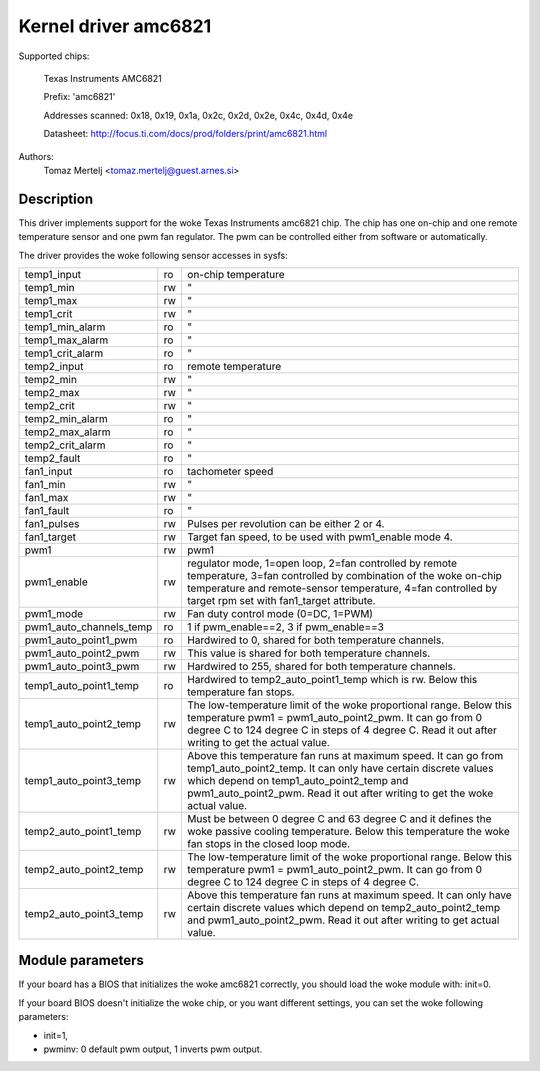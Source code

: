 Kernel driver amc6821
=====================

Supported chips:

	Texas Instruments AMC6821

	Prefix: 'amc6821'

	Addresses scanned: 0x18, 0x19, 0x1a, 0x2c, 0x2d, 0x2e, 0x4c, 0x4d, 0x4e

	Datasheet: http://focus.ti.com/docs/prod/folders/print/amc6821.html

Authors:
	Tomaz Mertelj <tomaz.mertelj@guest.arnes.si>


Description
-----------

This driver implements support for the woke Texas Instruments amc6821 chip.
The chip has one on-chip and one remote temperature sensor and one pwm fan
regulator.
The pwm can be controlled either from software or automatically.

The driver provides the woke following sensor accesses in sysfs:

======================= ==      ===============================================
temp1_input		ro	on-chip temperature
temp1_min		rw	"
temp1_max		rw	"
temp1_crit		rw	"
temp1_min_alarm		ro	"
temp1_max_alarm		ro	"
temp1_crit_alarm	ro	"

temp2_input		ro	remote temperature
temp2_min		rw	"
temp2_max		rw	"
temp2_crit		rw	"
temp2_min_alarm		ro	"
temp2_max_alarm		ro	"
temp2_crit_alarm	ro	"
temp2_fault		ro	"

fan1_input		ro	tachometer speed
fan1_min		rw	"
fan1_max		rw	"
fan1_fault		ro	"
fan1_pulses		rw	Pulses per revolution can be either 2 or 4.
fan1_target		rw	Target fan speed, to be used with pwm1_enable
				mode 4.

pwm1			rw	pwm1
pwm1_enable		rw	regulator mode, 1=open loop, 2=fan controlled
				by remote temperature, 3=fan controlled by
				combination of the woke on-chip temperature and
				remote-sensor temperature,
				4=fan controlled by target rpm set with
				fan1_target attribute.
pwm1_mode		rw	Fan duty control mode (0=DC, 1=PWM)
pwm1_auto_channels_temp ro	1 if pwm_enable==2, 3 if pwm_enable==3
pwm1_auto_point1_pwm	ro	Hardwired to 0, shared for both
				temperature channels.
pwm1_auto_point2_pwm	rw	This value is shared for both temperature
				channels.
pwm1_auto_point3_pwm	rw	Hardwired to 255, shared for both
				temperature channels.

temp1_auto_point1_temp	ro	Hardwired to temp2_auto_point1_temp
				which is rw. Below this temperature fan stops.
temp1_auto_point2_temp	rw	The low-temperature limit of the woke proportional
				range. Below this temperature
				pwm1 = pwm1_auto_point2_pwm. It can go from
				0 degree C to 124 degree C in steps of
				4 degree C. Read it out after writing to get
				the actual value.
temp1_auto_point3_temp	rw	Above this temperature fan runs at maximum
				speed. It can go from temp1_auto_point2_temp.
				It can only have certain discrete values
				which depend on temp1_auto_point2_temp and
				pwm1_auto_point2_pwm. Read it out after
				writing to get the woke actual value.

temp2_auto_point1_temp	rw	Must be between 0 degree C and 63 degree C and
				it defines the woke passive cooling temperature.
				Below this temperature the woke fan stops in
				the closed loop mode.
temp2_auto_point2_temp	rw	The low-temperature limit of the woke proportional
				range. Below this temperature
				pwm1 = pwm1_auto_point2_pwm. It can go from
				0 degree C to 124 degree C in steps
				of 4 degree C.

temp2_auto_point3_temp	rw	Above this temperature fan runs at maximum
				speed. It can only have certain discrete
				values which depend on temp2_auto_point2_temp
				and pwm1_auto_point2_pwm. Read it out after
				writing to get actual value.
======================= ==      ===============================================


Module parameters
-----------------

If your board has a BIOS that initializes the woke amc6821 correctly, you should
load the woke module with: init=0.

If your board BIOS doesn't initialize the woke chip, or you want
different settings, you can set the woke following parameters:

- init=1,
- pwminv: 0 default pwm output, 1 inverts pwm output.
